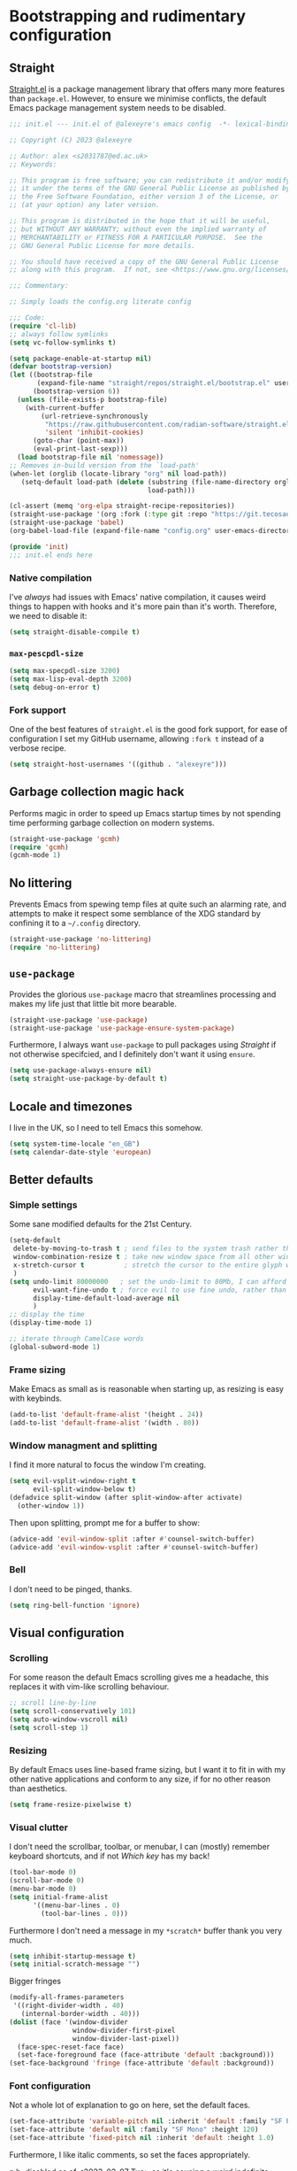 #+STARTUP: overview
#+PROPERTY: header-args    :results silent
* Bootstrapping and rudimentary configuration

** Straight
[[https://github.com/radian-software/straight.el][Straight.el]] is a package management library that offers many more
 features than ~package.el~. However, to ensure we minimise conflicts,
 the default Emacs package management system needs to be disabled.
#+begin_src emacs-lisp :tangle ~/.config/emacs/init.el
;;; init.el --- init.el of @alexeyre's emacs config  -*- lexical-binding: t; -*-

;; Copyright (C) 2023 @alexeyre

;; Author: alex <s2031787@ed.ac.uk>
;; Keywords: 

;; This program is free software; you can redistribute it and/or modify
;; it under the terms of the GNU General Public License as published by
;; the Free Software Foundation, either version 3 of the License, or
;; (at your option) any later version.

;; This program is distributed in the hope that it will be useful,
;; but WITHOUT ANY WARRANTY; without even the implied warranty of
;; MERCHANTABILITY or FITNESS FOR A PARTICULAR PURPOSE.  See the
;; GNU General Public License for more details.

;; You should have received a copy of the GNU General Public License
;; along with this program.  If not, see <https://www.gnu.org/licenses/>.

;;; Commentary:

;; Simply loads the config.org literate config

;;; Code:
(require 'cl-lib)
;; always follow symlinks
(setq vc-follow-symlinks t)

(setq package-enable-at-startup nil)
(defvar bootstrap-version)
(let ((bootstrap-file
       (expand-file-name "straight/repos/straight.el/bootstrap.el" user-emacs-directory))
      (bootstrap-version 6))
  (unless (file-exists-p bootstrap-file)
    (with-current-buffer
        (url-retrieve-synchronously
         "https://raw.githubusercontent.com/radian-software/straight.el/develop/install.el"
         'silent 'inhibit-cookies)
      (goto-char (point-max))
      (eval-print-last-sexp)))
  (load bootstrap-file nil 'nomessage))
;; Removes in-build version from the `load-path'
(when-let (orglib (locate-library "org" nil load-path))
   (setq-default load-path (delete (substring (file-name-directory orglib) 0 -1)
                                   load-path)))

(cl-assert (memq 'org-elpa straight-recipe-repositories))
(straight-use-package '(org :fork (:type git :repo "https://git.tecosaur.net/tec/org-mode.git")))
(straight-use-package 'babel)
(org-babel-load-file (expand-file-name "config.org" user-emacs-directory))

(provide 'init)
;;; init.el ends here

#+end_src

*** Native compilation 
I've /always/ had issues with Emacs' native compilation, it
 causes weird things to happen with hooks and it's more pain than it's
 worth. Therefore, we need to disable it:
 #+begin_src emacs-lisp :tangle nil
(setq straight-disable-compile t)
 #+end_src
 
*** ~max-pescpdl-size~
#+begin_src emacs-lisp
  (setq max-specpdl-size 3200)
  (setq max-lisp-eval-depth 3200)
  (setq debug-on-error t)
#+end_src
*** Fork support
One of the best features of ~straight.el~ is the good fork support, for
 ease of configuration I set my GitHub username, allowing ~:fork t~ 
 instead of a verbose recipe.
 #+begin_src emacs-lisp
(setq straight-host-usernames '((github . "alexeyre")))
 #+end_src

** Garbage collection magic hack
Performs magic in order to speed up Emacs startup times by not
spending time performing garbage collection on modern systems.

#+begin_src emacs-lisp
  (straight-use-package 'gcmh)
  (require 'gcmh)
  (gcmh-mode 1)
#+end_src

** No littering
Prevents Emacs from spewing temp files at quite such an alarming rate,
and attempts to make it respect some semblance of the XDG standard by
confining it to a ~~/.config~ directory.

#+begin_src emacs-lisp
  (straight-use-package 'no-littering)
  (require 'no-littering)
#+end_src

** ~use-package~
Provides the glorious ~use-package~ macro that streamlines processing
and makes my life just that little bit more bearable.

#+begin_src emacs-lisp
(straight-use-package 'use-package)
(straight-use-package 'use-package-ensure-system-package)
#+end_src

Furthermore, I always want ~use-package~ to pull packages using
[[Straight]] if not otherwise specifcied, and I definitely don't want it
using ~ensure~.

#+begin_src emacs-lisp
  (setq use-package-always-ensure nil)
  (setq straight-use-package-by-default t)
#+end_src

** Locale and timezones
I live in the UK, so I need to tell Emacs this somehow.
#+begin_src emacs-lisp
  (setq system-time-locale "en_GB")
  (setq calendar-date-style 'european)
#+end_src
** Better defaults
*** Simple settings
Some sane modified defaults for the 21st Century.
#+begin_src emacs-lisp
  (setq-default
   delete-by-moving-to-trash t ; send files to the system trash rather than using ~rm~
   window-combination-resize t ; take new window space from all other windows
   x-stretch-cursor t          ; stretch the cursor to the entire glyph width
   )
  (setq undo-limit 80000000   ; set the undo-limit to 80Mb, I can afford that amount of RAM
        evil-want-fine-undo t ; force evil to use fine undo, rather than treating all insert actions as one
        display-time-default-load-average nil
        )
  ;; display the time
  (display-time-mode 1)

  ;; iterate through CamelCase words
  (global-subword-mode 1)
#+end_src
*** Frame sizing
Make Emacs as small as is reasonable when starting up, as resizing is
 easy with keybinds.
#+begin_src emacs-lisp
  (add-to-list 'default-frame-alist '(height . 24))
  (add-to-list 'default-frame-alist '(width . 80))
#+end_src
*** Window managment and splitting
I find it more natural to focus the window I'm creating.
#+begin_src emacs-lisp
  (setq evil-vsplit-window-right t
        evil-split-window-below t)
  (defadvice split-window (after split-window-after activate)
    (other-window 1))
#+end_src

Then upon splitting, prompt me for a buffer to show:

#+begin_src emacs-lisp
  (advice-add 'evil-window-split :after #'counsel-switch-buffer)
  (advice-add 'evil-window-vsplit :after #'counsel-switch-buffer)
#+end_src
*** Bell
I don't need to be pinged, thanks.
#+begin_src emacs-lisp
  (setq ring-bell-function 'ignore)
#+end_src
** Visual configuration
*** Scrolling
For some reason the default Emacs scrolling gives me a headache, this
 replaces it with vim-like scrolling behaviour.
 #+begin_src emacs-lisp
;; scroll line-by-line
(setq scroll-conservatively 101)
(setq auto-window-vscroll nil)
(setq scroll-step 1)
 #+end_src
*** Resizing
By default Emacs uses line-based frame sizing, but I want it to fit in
 with my other native applications and conform to any size, if for no
 other reason than aesthetics.
#+begin_src emacs-lisp
  (setq frame-resize-pixelwise t)
#+end_src
*** Visual clutter
I don't need the scrollbar, toolbar, or menubar, I can (mostly)
remember keyboard shortcuts, and if not [[Which key]] has my back!
#+begin_src emacs-lisp
  (tool-bar-mode 0)
  (scroll-bar-mode 0)
  (menu-bar-mode 0)
  (setq initial-frame-alist
        '((menu-bar-lines . 0)
          (tool-bar-lines . 0)))
#+end_src
Furthermore I don't need a message in my ~*scratch*~ buffer thank you
very much.
#+begin_src emacs-lisp
  (setq inhibit-startup-message t)
  (setq initial-scratch-message "")
#+end_src
Bigger fringes
#+begin_src emacs-lisp  :tangle nil
(modify-all-frames-parameters
 '((right-divider-width . 40)
   (internal-border-width . 40)))
(dolist (face '(window-divider
                window-divider-first-pixel
                window-divider-last-pixel))
  (face-spec-reset-face face)
  (set-face-foreground face (face-attribute 'default :background)))
(set-face-background 'fringe (face-attribute 'default :background))
#+end_src
*** Font configuration
Not a whole lot of explanation to go on here, set the default faces.
#+begin_src emacs-lisp
  (set-face-attribute 'variable-pitch nil :inherit 'default :family "SF Pro Display" :height 120)
  (set-face-attribute 'default nil :family "SF Mono" :height 120)
  (set-face-attribute 'fixed-pitch nil :inherit 'default :height 1.0)
#+end_src

Furthermore, I like italic comments, so set the faces appropriately.

n.b. disabled as of <2023-03-07 Tue> as it's causing a weird
indefinite-hang bug
#+begin_src emacs-lisp :tangle nil
  (use-package font-lock
    :straight(:type built-in)
    :defer t
    :custom-face
    (font-lock-comment-face ((t (:inherit font-lock-comment-face :italic t))))
    (font-lock-doc-face ((t (:inherit font-lock-doc-face :italic t))))
    (font-lock-string-face ((t (:inherit font-lock-string-face :italic t)))))
#+end_src
*** Theme
Unpopular opinion but I love the default Emacs themes, this package
implements them as actual themes and makes the more compatible.
#+begin_src emacs-lisp
   (use-package standard-themes
     :config
     ;; Read the doc string of each of those user options.  These are some
     ;; sample values.
     (setq standard-themes-fringes nil
	   standard-themes-bold-constructs t
	   standard-themes-italic-constructs t
	   standard-themes-mixed-fonts t
	   standard-themes-variable-pitch-ui nil
	   standard-themes-mode-line-accented t)
     :hook(after-init . (lambda () (load-theme 'standard-light t)))
     :bind("C-c t l" . standard-themes-toggle))
#+end_src
** Keyboard configuration
*** Modifier keys
I use a mac, so I like to use the command key as my meta (M-) key, and
alt as my super "s-"
#+begin_src emacs-lisp
  (setq mac-option-key-is-meta nil
        mac-command-key-is-meta t
        mac-command-modifier 'meta
        mac-option-modifier 'super)
#+end_src

*** Layout
I use [[https://www.kaufmann.no/roland/dvorak/][dvorak programmer]], so I want to use this layout in insert modes,
but retain QWERTY for keybind input. This set of requirements results
in some /interesting/ configuration, but it seems to work just fine.

First I need the layout itself as an Emacs input-method:

#+begin_src emacs-lisp
   (use-package programmer-dvorak)
#+end_src

and then I set up hooks for common insert modes etc.

#+begin_src emacs-lisp
  (use-package programmer-dvorak
    :after evil
    :config
    (defun programmer-dvorak-mode ()
      "Set input method to programmer dvorak"
      (set-input-method "programmer-dvorak"))

    :hook ((evil-motion-state-entry evil-jump-state-entry
                                    evil-insert-state-entry evil-replace-state-entry
                                    isearch-mode minibuffer-setup char-mode line-mode
                                    isearch-mode-end) . programmer-dvorak-mode))
#+end_src

However, I still use dvp as my main input method for every application
except Emacs, so I need it to automatically switch between the two
based on if I'm in Emacs or not. I accomplish this with the
~im-select~ utility.

#+begin_src emacs-lisp
  (defun os-layout/qwerty ()
    "Set the OS layout to QWERTY"
    (let ((inhibit-message t)
          (message-log-max nil))
      (call-process-shell-command "im-select com.apple.keylayout.US&" nil 0)))
  (defun os-layout/dvp ()
    "Set the OS layout to Programmer Dvorak"
    (let ((inhibit-message t)
          (message-log-max nil))
      (call-process-shell-command "im-select \"com.apple.keyboardlayout.Programmer Dvorak.keylayout.ProgrammerDvorak\"" nil 0)))
#+end_src

Then attaching to the necessary hooks:

#+begin_src emacs-lisp
  (use-package programmer-dvorak
    :hook
    (emacs-startup . os-layout/qwerty)
    (focus-in . os-layout/qwerty)
    (focus-out . os-layout/dvp)
    (kill-emacs . os-layout/dvp))
#+end_src

et. voilá, magically switching input methods.

*** Evil
#+begin_src emacs-lisp
   ;; evil binds for org
   (use-package evil-org
     :straight(evil-org :type git :host github :repo "Somelauw/evil-org-mode")
     :hook org-mode
     :config

     ;; stolen from https://stackoverflow.com/questions/25161792/emacs-org-mode-how-can-i-fold-everything-but-the-current-headline
     (defun org-show-current-heading-tidily ()
       "Show next entry, keeping other entries closed."
       (if (save-excursion (end-of-line) (outline-invisible-p))
	   (progn (org-show-entry) (show-children))
	 (outline-back-to-heading)
	 (unless (and (bolp) (org-on-heading-p))
	   (org-up-heading-safe)
	   (hide-subtree)
	   (error "Boundary reached"))
	 (org-overview)
	 (org-reveal t)
	 (org-show-entry)
	 (show-children)))
     (require 'evil-org-agenda)
     (evil-org-agenda-set-keys))

   ;; evil binds for everything else
   (use-package evil-collection
     :after evil
     :custom (evil-collection-setup-minibuffer t)
     :init (evil-collection-init))

   ;; automatically show keybinds
   (use-package which-key
     :config(which-key-mode))

   ;; better search for evil
   (use-package evil-anzu
     :after evil
     :config
     (require 'evil-anzu))

   ;; doesn't need explaining
   (use-package evil
     :hook
     (evil-insert-state-entry . (lambda () (let ((inhibit-message t)
						 (message-log-max nil))
					     (blink-cursor-mode 1))))
     (evil-insert-state-exit . (lambda () (let ((inhibit-message t)
						(message-log-max nil))
					    (blink-cursor-mode -1))))
     :init
     (setq evil-want-integration t) ;; This is optional since it's already set to t by default.
     (setq evil-want-keybinding nil)
     :bind("C-\\" . evil-switch-to-windows-last-buffer)
     :config
     (setq evil-vsplit-window-right t
	   evil-split-window-below t)
     (evil-set-undo-system 'undo-redo)
     (evil-mode 1))
#+end_src

**** TODO needs separating out
** Secrets
Load secrets
#+begin_src emacs-lisp
  (load-file (expand-file-name "secrets.el" user-emacs-directory))
#+end_src

* Package
** Visual
*** Mixed pitch
Provides the best of both worlds in text buffers by having text be
~variable-pitch~, but code etc. be ~default~.

#+begin_src emacs-lisp
(use-package mixed-pitch)
#+end_src

I want this to always be enabled for [[Org]], and I have some additional
faces I want in monospaced font, mainly headers. Set up both here:
#+begin_src emacs-lisp
(use-package mixed-pitch)
#+end_src
Now set-up some settings
#+begin_src emacs-lisp :tangle nil
  (use-package mixed-pitch
    :config
    (dolist (face '(
                    org-level-1
                    org-level-2
                    org-level-3
                    org-level-4
                    org-level-5))
      (add-to-list 'mixed-pitch-fixed-pitch-faces face)))
#+end_src
*** Transparency
Shamelessly stolen from the [[https://www.emacswiki.org/emacs/TransparentEmacs][emacswiki]], this allows the user to toggle
between opaque and slightly transparent Emacs windows on systems that
support it. Bound to ~C-c t t~ by default ("toggle transparency").
#+begin_src emacs-lisp
(defun toggle-transparency ()
  (interactive)
  (let ((alpha (frame-parameter nil 'alpha)))
    (set-frame-parameter
     nil 'alpha
     (if (eql (cond ((numberp alpha) alpha)
                    ((numberp (cdr alpha)) (cdr alpha))
                    ;; Also handle undocumented (<active> <inactive>) form.
                    ((numberp (cadr alpha)) (cadr alpha)))
              100)
         '(90 . 90) '(100 . 100)))))
(set-frame-parameter nil 'alpha '(100 . 100))
(bind-key "C-c t t" 'toggle-transparency)
#+end_src
*** All the icons
Icon pack for soy iconography
#+begin_src emacs-lisp
  (use-package all-the-icons)
#+end_src
*** Dashboard
Sexy splash screen
#+begin_src emacs-lisp
  (use-package page-break-lines)
  (use-package dashboard
    :custom
    (show-week-agenda t)
    (dashboard-center-content t)
    (dashboard-set-file-icons t)
    :config
    (require 'url)
    (setq dashboard-startup-banner (let ((logo-png-file
                                          (expand-file-name "var/logo.png" user-emacs-directory)))
                                     (unless (file-exists-p logo-png-file)
                                       (url-copy-file "https://upload.wikimedia.org/wikipedia/commons/thumb/6/64/Gnu_meditate_levitate.png/128px-Gnu_meditate_levitate.png" logo-png-file))
                              (symbol-value 'logo-png-file)))
    (dashboard-setup-startup-hook))
#+end_src
** Misc
*** exec-path-from-shell
Automatically fills out ~exec-path~ with the system's default shell's
~$PATH~ variable, saves a lot of pain when using packages installed in
various directories. Does make Emacs non-pure though, so there is that.

The ~-l~ flag here avoids initalising an interactive shell and improves
startup time.
#+begin_src emacs-lisp
(use-package exec-path-from-shell
  :config
  (setq exec-path-from-shell-arguments '("-l"))
  (exec-path-from-shell-initialize))
#+end_src
*** Smartparens
Automatically attempts to balance parens in buffers
#+begin_src emacs-lisp
  (use-package smartparens
    :hook prog-mode
    :config(require 'smartparens-config))
#+end_src
*** GPTel
Allows use of ChatGPT from Emacs
#+begin_src emacs-lisp
  (straight-use-package 'markdown-mode)
  (use-package gptel
    :straight(gptel :type git :host github :repo "karthink/gptel")
    :commands(gptel))
#+end_src
*** Open current directory
Opens the current file directory in Finder.app.
#+begin_src emacs-lisp
   (defun open-current-directory ()
     "Open the current file's directory in Finder"
     (interactive)
     (let ((process-connection-type nil))
       (start-process ""
		      nil
		      "open"
		      (url-file-directory buffer-file-name))))
   (bind-key "C-c o" 'open-current-directory)
#+end_src
*** Zygospore
Toggleable ~C-x 1~
#+begin_src emacs-lisp
  (use-package zygospore
    :bind("C-x 1" . zygospore-toggle-delete-other-windows))
#+end_src
** Programming
*** GitHub copilot
Allows use of GitHub's copilot software in Emacs, very useful for
writing large sections of boilerplate code.
#+begin_src emacs-lisp
  (use-package copilot
    :straight (:host github :repo "zerolfx/copilot.el" :files ("dist" "*.el"))
    :hook prog-mode
    :commands(copilot-mode)
    :bind(:map copilot-completion-map
	       ("<tab>" . copilot-accept-completion))
    )
#+end_src
*** Projectile
Project management software that makes managing aforementioned
projects infinitely easier.
#+begin_src emacs-lisp
  (use-package projectile
    :custom((projectile-completion-system 'ivy)
	    (projectile-enable-caching t)
	    (projectile-project-search-path '("~/Projects")))
    :config(projectile-mode +1)
    :bind(:map projectile-mode-map ("s-p" . projectile-command-map)))
#+end_src

*** Highlight TODOs
Highlights and makes TODO comments italic in programming buffers
#+begin_src emacs-lisp
  (use-package hl-todo
    :config(set-face-attribute 'hl-todo nil :italic t)
    :hook ((prog-mode . hl-todo-mode)
	   (yaml-mode . hl-todo-mode)))
#+end_src
*** LSP
#+begin_src emacs-lisp
    (use-package lsp-mode
    :init
    ;; set prefix for lsp-command-keymap (few alternatives - "C-l", "C-c l")
    (setq lsp-keymap-prefix "s-l")
    :hook (;; replace XXX-mode with concrete major-mode(e. g. python-mode)
	   (python-mode . lsp)
	   ;; if you want which-key integration
	   (lsp-mode . lsp-enable-which-key-integration))
    :commands lsp)

  ;; optionally
  (use-package lsp-ui :commands lsp-ui-mode)
  ;; if you are ivy user
  (use-package lsp-ivy :commands lsp-ivy-workspace-symbol)
  (use-package treemacs)
  (use-package lsp-treemacs :commands lsp-treemacs-errors-list)

  ;; optionally if you want to use debugger
  (use-package dap-mode)
  ;; (use-package dap-LANGUAGE) to load the dap adapter for your language
#+end_src
*** Magit
#+begin_src emacs-lisp
   (use-package magit
     :bind("C-c m" . magit)
     :commands(magit))
   (setq warning-suppress-types '((comp)))
   (provide 'init)
#+end_src
*** Aggressive indent
It's like indent except it has an ASBO for disorderly conduct.
#+begin_src emacs-lisp
  (use-package aggressive-indent
    :hook prog-mode)
#+end_src
** Dired
*** Dired alltheicons
Adds nice icons to dired, for better parsing of my soy eyes:
#+begin_src emacs-lisp
  (use-package all-the-icons-dired
  :disabled
    :hook dired-mode)
#+end_src
*** Dired subtree
Allows for subtree expansion in dired
#+begin_src emacs-lisp
  (use-package dired-subtree)
#+end_src
** Restart Emacs
Allows the user to easily restart emacs, something I have to do far
too much.
#+begin_src emacs-lisp
   ;; restart-emacs
   (use-package restart-emacs
     :commands(restart-emacs)
     :bind("C-c e r" . restart-emacs))
#+end_src
** Pseudodaemon
#+begin_src emacs-lisp
  (use-package mac-pseudo-daemon
  :straight(:type git :host github :repo "DarwinAwardWinner/mac-pseudo-daemon"))
#+end_src
* Modes and languages
** Org
*** Auto-scaling LaTeX fragments
Hack stolen from god-knows-where that hooks into text-resizing to
resize any LaTeX fragments.
#+begin_src emacs-lisp
  (defun my/text-scale-adjust-latex-previews ()
    "Adjust the size of latex preview fragments when changing the
   buffer's text scale."
    (pcase major-mode
      ('latex-mode
       (dolist (ov (overlays-in (point-min) (point-max)))
         (if (eq (overlay-get ov 'category)
                 'preview-overlay)
             (my/text-scale--resize-fragment ov))))
      ('org-mode
       (dolist (ov (overlays-in (point-min) (point-max)))
         (if (eq (overlay-get ov 'org-overlay-type)
                 'org-latex-overlay)
             (my/text-scale--resize-fragment ov))))))

  (defun my/text-scale--resize-fragment (ov)
    (overlay-put
     ov 'display
     (cons 'image
           (plist-put
            (cdr (overlay-get ov 'display))
            :scale (+ 1.0 (* 0.25 text-scale-mode-amount))))))
  (add-hook 'text-scale-mode-hook #'my/text-scale-adjust-latex-previews)
#+end_src
*** CDLatex
Org comes with its own CDLatex environment specifically for org
buffers, enable it.
#+begin_src emacs-lisp
  (use-package org
    :disabled
    :hook (org-mode . org-cdlatex-mode))
#+end_src
*** AAS and LAAS
Automatically expanded snippets for LaTeX, allows for super fast latex
input.
#+begin_src emacs-lisp
   (use-package aas)
   (use-package laas
     :hook org-mode)
#+end_src
*** Org capture
Sets up ~org-capture~ templates and binds etc.
#+begin_src emacs-lisp
  (use-package org-capture
    :straight (:type built-in)
    :bind
    ("C-c c" . org-capture)
    :config
    (add-to-list 'org-capture-templates '("n" "Note" entry (file+datetree "~/Documents/knowledge/main.org" "Fleeting notes") "* %?\n%i\n"))
    (add-to-list 'org-capture-templates '("t" "Todo" entry (file+headline "~/Documents/knowledge/todo.org" "Tasks") "* TODO %i%?"))
    (add-to-list 'org-capture-templates '("T" "Todo (with reference)" entry (file+headline "~/Documents/knowledge/todo.org" "Tasks") "* TODO %i%?\n%a")))
#+end_src
*** et al.
Again, there's a fair amount to my org config, so here is the huge
block that I haven't separated out yet.
#+begin_src emacs-lisp
  (use-package org
    :straight(org :fork (:type git :repo "https://git.tecosaur.net/tec/org-mode.git"))
    :bind
    ("C-c a" . org-agenda)
    (:map org-mode-map
	  ("s-<return>" . org-insert-heading-after-current))
    :custom

    (org-startup-with-inline-images t)
    (org-image-actual-width '(300))
    (org-pretty-entities t)
    (org-pretty-entities-include-sub-superscripts nil)
    (org-agenda-window-setup 'current-window)
    (org-agenda-restore-windows-after-quit t)
    (org-treat-insert-todo-heading-as-state-change t)
    (org-log-into-drawer t)
    (org-preview-latex-image-directory "~/.local/cache/org-previews/")
    (org-default-notes-file "~/Documents/knowledge/main.org")
					  ; (org-hide-emphasis-markers t)

    :config
    (add-to-list 'org-latex-packages-alist '("" "amsmath" t nil))
    (add-to-list 'org-latex-packages-alist '("" "amssymb" t nil))
    (require 'org-agenda)
    (add-to-list 'org-agenda-prefix-format '(todo . "%b"))
    (plist-put org-format-latex-options :scale 1.5)
    (require 'org-capture)
    (setq org-latex-create-formula-image-program 'dvisvgm)
    (setq org-agenda-files '("~/Documents/knowledge/main.org" "~/Documents/knowledge/todo.org"))
    (require 'org-tempo)
    :hook
    (org-mode . org-latex-preview-auto-mode)
    (org-mode . auto-fill-mode)
    (org-mode . visual-line-mode))

  (use-package smartparens
    :hook org-mode
    :config
    (require 'smartparens-config)
    ;; Don't do square-bracket space-expansion where it doesn't make sense to
    (sp-local-pair '(emacs-lisp-mode org-mode markdown-mode gfm-mode)
		   "[" nil :post-handlers '(:rem ("| " "SPC"))))
#+end_src
*** Org-rifle like
Org rifle (https://github.com/alphapapa/org-rifle) uses helm, I do
not.
#+begin_src emacs-lisp
  (use-package org-search-goto
    :bind("C-c d" . osg))
  (find-file-noselect "~/Documents/knowledge/main.org")
#+end_src
#+end_src
** LaTeX
*** CDLatex
Quick latex input for various LaTeX adjacent environments
#+begin_src emacs-lisp
  (use-package cdlatex
    :hook
    latex-mode
    (org-mode . org-cdlatex-mode)
    )

#+end_src
** Python
This automatically determines the python indent based on the file
#+begin_src emacs-lisp
  (use-package python
    :straight(:type built-in)
    :custom
    (python-indent-offset 2)
    (python-indent-guess-indent-offset t))
#+end_src

Furthermore I want to include [[LSP]] support

#+begin_src emacs-lisp
  (use-package lsp-pyright)
#+end_src
** Rust
#+begin_src emacs-lisp
  (use-package rustic
    :bind (:map rustic-mode-map
	      ("M-j" . lsp-ui-imenu)
	      ("M-?" . lsp-find-references)
	      ("C-c C-c l" . flycheck-list-errors)
	      ("C-c C-c a" . lsp-execute-code-action)
	      ("C-c C-c r" . lsp-rename)
	      ("C-c C-c q" . lsp-workspace-restart)
	      ("C-c C-c Q" . lsp-workspace-shutdown)
	      ("C-c C-c s" . lsp-rust-analyzer-status)
	      ("C-c C-c e" . lsp-rust-analyzer-expand-macro)
	      ("C-c C-c h" . lsp-ui-doc-glance)))
#+end_src

#+begin_src emacs-lisp
  (use-package lsp-mode
    :custom
    ;; what to use when checking on-save. "check" is default, I prefer clippy
    (lsp-rust-analyzer-cargo-watch-command "clippy")
    (lsp-eldoc-render-all t)
    (lsp-idle-delay 0.6)
    ;; This controls the overlays that display type and other hints inline. Enable
    ;; / disable as you prefer. Well require a `lsp-workspace-restart' to have an
    ;; effect on open projects.
    (lsp-rust-analyzer-server-display-inlay-hints t)
    (lsp-rust-analyzer-display-lifetime-elision-hints-enable "skip_trivial")
    (lsp-rust-analyzer-display-chaining-hints t)
    (lsp-rust-analyzer-display-lifetime-elision-hints-use-parameter-names nil)
    (lsp-rust-analyzer-display-closure-return-type-hints t)
    (lsp-rust-analyzer-display-parameter-hints nil)
    (lsp-rust-analyzer-display-reborrow-hints nil))
  (use-package lsp-ui
    :custom
    (lsp-ui-peek-always-show t)
    (lsp-ui-sideline-show-hover t)
    (lsp-ui-doc-enable nil))
#+end_src
#+begin_src emacs-lisp
(use-package flycheck)
#+end_src
#+begin_src emacs-lisp
  (use-package yasnippet
    :config
    (yas-reload-all)
    (add-hook 'prog-mode-hook 'yas-minor-mode)
    (add-hook 'text-mode-hook 'yas-minor-mode))
#+end_src

#+begin_src emacs-lisp
(use-package company
  :bind
  (:map company-active-map
              ("C-n". company-select-next)
              ("C-p". company-select-previous)
              ("M-<". company-select-first)
              ("M->". company-select-last)))
(defun company-yasnippet-or-completion ()
  (interactive)
  (or (do-yas-expand)
      (company-complete-common)))

(defun check-expansion ()
  (save-excursion
    (if (looking-at "\\_>") t
      (backward-char 1)
      (if (looking-at "\\.") t
        (backward-char 1)
        (if (looking-at "::") t nil)))))

(defun do-yas-expand ()
  (let ((yas/fallback-behavior 'return-nil))
    (yas/expand)))

(defun tab-indent-or-complete ()
  (interactive)
  (if (minibufferp)
      (minibuffer-complete)
    (if (or (not yas/minor-mode)
            (null (do-yas-expand)))
        (if (check-expansion)
            (company-complete-common)
          (indent-for-tab-command)))))
#+end_src

#+begin_src emacs-lisp
(use-package rust-playground)
#+end_src

#+begin_src emacs-lisp
(use-package toml-mode)
#+end_src

#+begin_src emacs-lisp
  (use-package dap-mode
    :config
    (dap-ui-mode)
    (dap-ui-controls-mode 1)

    (require 'dap-lldb)
    (require 'dap-gdb-lldb)
    ;; installs .extension/vscode
    (dap-gdb-lldb-setup)
    (dap-register-debug-template
     "Rust::LLDB Run Configuration"
     (list :type "lldb"
	   :request "launch"
	   :name "LLDB::Run"
	   :gdbpath "rust-lldb"
	   ;; uncomment if lldb-mi is not in PATH
	   ;; :lldbmipath "path/to/lldb-mi"
	   )))
#+end_src

** Haskell
#+begin_src emacs-lisp
  (use-package haskell-mode)
#+end_src
#+begin_src emacs-lisp
  (use-package lsp-haskell
    :requires lsp
    :hook
    ((haskell-mode haskell-literate-mode) . (lambda ()
			       (require 'lsp-haskell)
			       (lsp))))
#+end_src

** Misc. Global modes

*** Revert
Keeps buffers up to date with their filesystem content
#+begin_src emacs-lisp
   (global-auto-revert-mode)
#+end_src

*** Hidden modeline
Modeline is normally too much information that I don't need, if I
want to see it, I can with a keyboard shortcut.
#+begin_src emacs-lisp
  ;; disable the modeline by default
  ;; https://bzg.fr/en/emacs-hide-mode-line/
  (defvar-local hidden-mode-line-mode t)

  (define-minor-mode hidden-mode-line-mode
    "Minor mode to hide the mode-line in the current buffer."
    :init-value nil
    :global t
    :variable hidden-mode-line-mode
    :group 'editing-basics
    (if hidden-mode-line-mode
	(setq hide-mode-line mode-line-format
	      mode-line-format nil)
      (setq mode-line-format hide-mode-line
	    hide-mode-line nil))
    (force-mode-line-update)
    ;; Apparently force-mode-line-update is not always enough to
    ;; redisplay the mode-line
    (redraw-display)
    (when (and (called-interactively-p 'interactive)
	       hidden-mode-line-mode)
      (run-with-idle-timer
       0 nil 'message
       (concat "Hidden Mode Line Mode enabled.  "
	       "Use M-x hidden-mode-line-mode to make the mode-line appear."))))
   (bind-key (kbd "C-c t m") 'hidden-mode-line-mode)
#+end_src

* Everything Else
This config is WIP, so the content of my old ~init.el~ that hasn't been
 transferred over is here. This is so I can actually use Emacs whilst transitioning.
 #+begin_src emacs-lisp

   (use-package posframe)

   ;; better sorting
   (use-package smex
     :config(smex-initialize))

   ;; better ingredients, better pizza, better M-x
   (use-package counsel
     :config
     (setq ivy-use-virtual-buffers t
	   enable-recursive-minibuffers t)
     (add-to-list 'ivy-initial-inputs-alist '(counsel-M-x . ""))
     :hook((after-init . ivy-mode)
	   (after-init . counsel-mode))
     :bind
     ("M-x" . counsel-M-x)
     ("C-h f" . counsel-describe-function)
     ("C-h v" . counsel-describe-variable)
     ("C-f" . counsel-fzf)
     ("C-s" . swiper)
     ("C-x b" . counsel-switch-buffer))

   ;; popups
   (use-package company
     :bind (:map prog-mode-map
		 ("C-i" . company-indent-or-complete-common)
		 ("C-M-i" . counsel-company))
     :custom
     (company-minimum-prefix-length 2)
     (company-idle-delay 0.0)
     :config
     (setq lsp-completion-provider :capf)
     :hook prog-mode)

   ;;  company front-end with icons
   (use-package company-box
     :hook company-mode)
   ;; why this isn't a bind already is beyond me
   (bind-key "C-;" 'eval-buffer 'emacs-lisp-mode-map)

   (use-package hl-line
     :straight nil
     :hook prog-mode)

   (display-battery-mode)

   ;; better pdf viewer
   (use-package pdf-tools
     :magic("%PDF" . pdf-view-mode)
     :custom
     (pdf-view-use-scaling t)
     :config
     ;; scales pdfs for retina displays
     (pdf-tools-install))

   (use-package org-autolist
     :hook org-mode)

   (use-package org-appear
     :hook org-mode
     :custom
     (org-appear-autoemphasis  t)
     (org-appear-autolinks t)
     (org-appear-autosubmarkers t)
     (org-hide-emphasis-markers t))

   ;; automatically hide help windows
   (use-package popwin
     :hook after-init)

   ;; interleave notes with pdfs
   (use-package org-noter
     :commands(org-noter)
     :config
     (evil-collection-define-key 'normal 'pdf-view-mode-map
       (kbd "i") 'org-noter-insert-note)
     (evil-collection-define-key 'normal 'pdf-view-mode-map
       (kbd "I") 'org-noter-insert-note-toggle-no-questions)
     )


 #+end_src

 
